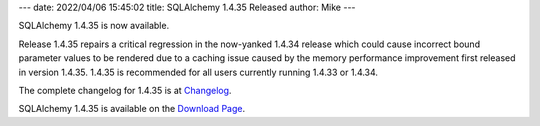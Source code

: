 ---
date: 2022/04/06 15:45:02
title: SQLAlchemy 1.4.35 Released
author: Mike
---

SQLAlchemy 1.4.35 is now available.

Release 1.4.35 repairs a critical regression in the now-yanked 1.4.34 release
which could cause incorrect bound parameter values to be rendered due to
a caching issue caused by the memory performance improvement first released
in version 1.4.35.  1.4.35 is recommended for all users currently
running 1.4.33 or 1.4.34.

The complete changelog for 1.4.35 is at `Changelog </changelog/CHANGES_1_4_35>`_.

SQLAlchemy 1.4.35 is available on the `Download Page </download.html>`_.


